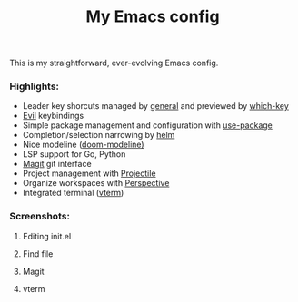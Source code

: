 #+TITLE:My Emacs config
This is my straightforward, ever-evolving Emacs config.

*** Highlights:
- Leader key shorcuts managed by [[https://github.com/noctuid/general.el][general]] and previewed by [[https://github.com/justbur/emacs-which-key][which-key]]
- [[https://github.com/emacs-evil/evil][Evil]] keybindings
- Simple package management and configuration with [[https://github.com/jwiegley/use-package][use-package]]
- Completion/selection narrowing by [[https://github.com/emacs-helm/helm][helm]]
- Nice modeline ([[https://github.com/seagle0128/doom-modeline][doom-modeline)]]
- LSP support for Go, Python
- [[https://magit.vc/][Magit]] git interface
- Project management with [[https://github.com/bbatsov/projectile][Projectile]]
- Organize workspaces with [[https://github.com/nex3/perspective-el][Perspective]]
- Integrated terminal ([[https://github.com/akermu/emacs-libvterm][vterm]])

*** Screenshots:
**** Editing init.el
#+ATTR_HTML: :style margin-left: auto; margin-right: auto;
[[file:docs/images/init.el.png]]

**** Find file
#+ATTR_HTML: :style margin-left: auto; margin-right: auto;
[[file:docs/images/helm-projectile-find-file.png]]

**** Magit
#+ATTR_HTML: :style margin-left: auto; margin-right: auto;
[[file:docs/images/magit.png]]

**** vterm
#+ATTR_HTML: :style margin-left: auto; margin-right: auto;
[[file:docs/images/vterm.png]]




